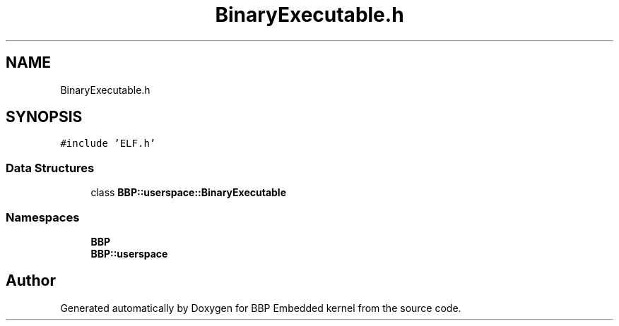 .TH "BinaryExecutable.h" 3 "Fri Jan 26 2024" "Version 0.2.0" "BBP Embedded kernel" \" -*- nroff -*-
.ad l
.nh
.SH NAME
BinaryExecutable.h
.SH SYNOPSIS
.br
.PP
\fC#include 'ELF\&.h'\fP
.br

.SS "Data Structures"

.in +1c
.ti -1c
.RI "class \fBBBP::userspace::BinaryExecutable\fP"
.br
.in -1c
.SS "Namespaces"

.in +1c
.ti -1c
.RI " \fBBBP\fP"
.br
.ti -1c
.RI " \fBBBP::userspace\fP"
.br
.in -1c
.SH "Author"
.PP 
Generated automatically by Doxygen for BBP Embedded kernel from the source code\&.
